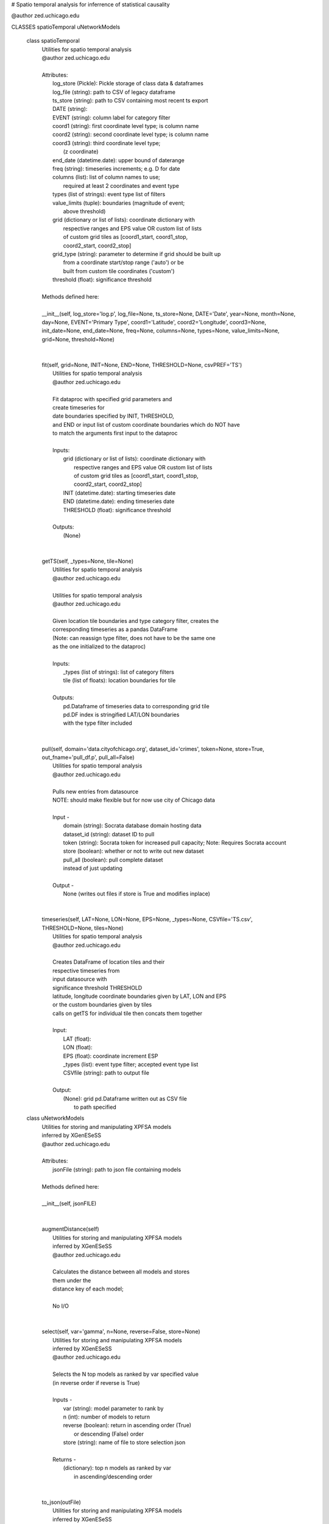 # Spatio temporal analysis for inferrence of statistical causality

@author zed.uchicago.edu

CLASSES spatioTemporal uNetworkModels

    class spatioTemporal
     |  Utilities for spatio temporal analysis
     |  @author zed.uchicago.edu
     |
     |  Attributes:
     |      log_store (Pickle): Pickle storage of class data & dataframes
     |      log_file (string): path to CSV of legacy dataframe
     |      ts_store (string): path to CSV containing most recent ts export
     |      DATE (string):
     |      EVENT (string): column label for category filter
     |      coord1 (string): first coordinate level type; is column name
     |      coord2 (string): second coordinate level type; is column name
     |      coord3 (string): third coordinate level type;
     |                       (z coordinate)
     |      end_date (datetime.date): upper bound of daterange
     |      freq (string): timeseries increments; e.g. D for date
     |      columns (list): list of column names to use;
     |          required at least 2 coordinates and event type
     |      types (list of strings): event type list of filters
     |      value_limits (tuple): boundaries (magnitude of event;
     |                            above threshold)
     |      grid (dictionary or list of lists): coordinate dictionary with
     |            respective ranges and EPS value OR custom list of lists
     |            of custom grid tiles as [coord1_start, coord1_stop,
     |            coord2_start, coord2_stop]
     |      grid_type (string): parameter to determine if grid should be built up
     |                         from a coordinate start/stop range ('auto') or be
     |                         built from custom tile coordinates ('custom')
     |      threshold (float): significance threshold
     |
     |  Methods defined here:
     |
     |  __init__(self, log_store='log.p', log_file=None, ts_store=None, DATE='Date', year=None, month=None, day=None, EVENT='Primary Type', coord1='Latitude', coord2='Longitude', coord3=None, init_date=None, end_date=None, freq=None, columns=None, types=None, value_limits=None, grid=None, threshold=None)
     |
     |
     |  fit(self, grid=None, INIT=None, END=None, THRESHOLD=None, csvPREF='TS')
     |      Utilities for spatio temporal analysis
     |      @author zed.uchicago.edu
     |
     |      Fit dataproc with specified grid parameters and
     |      create timeseries for
     |      date boundaries specified by INIT, THRESHOLD,
     |      and END or input list of custom coordinate boundaries which do NOT have
     |      to match the arguments first input to the dataproc
     |
     |      Inputs:
     |          grid (dictionary or list of lists): coordinate dictionary with
     |              respective ranges and EPS value OR custom list of lists
     |              of custom grid tiles as [coord1_start, coord1_stop,
     |              coord2_start, coord2_stop]
     |          INIT (datetime.date): starting timeseries date
     |          END (datetime.date): ending timeseries date
     |          THRESHOLD (float): significance threshold
     |
     |      Outputs:
     |          (None)
     |
     |
     |  getTS(self, _types=None, tile=None)
     |      Utilities for spatio temporal analysis
     |      @author zed.uchicago.edu
     |
     |      Utilities for spatio temporal analysis
     |      @author zed.uchicago.edu
     |
     |      Given location tile boundaries and type category filter, creates the
     |      corresponding timeseries as a pandas DataFrame
     |      (Note: can reassign type filter, does not have to be the same one
     |      as the one initialized to the dataproc)
     |
     |      Inputs:
     |          _types (list of strings): list of category filters
     |          tile (list of floats): location boundaries for tile
     |
     |      Outputs:
     |          pd.Dataframe of timeseries data to corresponding grid tile
     |          pd.DF index is stringified LAT/LON boundaries
     |          with the type filter  included
     |
     |
     |  pull(self, domain='data.cityofchicago.org', dataset_id='crimes', token=None, store=True, out_fname='pull_df.p', pull_all=False)
     |      Utilities for spatio temporal analysis
     |      @author zed.uchicago.edu
     |
     |      Pulls new entries from datasource
     |      NOTE: should make flexible but for now use city of Chicago data
     |
     |      Input -
     |          domain (string): Socrata database domain hosting data
     |          dataset_id (string): dataset ID to pull
     |          token (string): Socrata token for increased pull capacity;
                    Note: Requires Socrata account
     |          store (boolean): whether or not to write out new dataset
     |          pull_all (boolean): pull complete dataset
     |          instead of just updating
     |
     |      Output -
     |          None (writes out files if store is True and modifies inplace)
     |
     |
     |  timeseries(self, LAT=None, LON=None, EPS=None, _types=None, CSVfile='TS.csv', THRESHOLD=None,
                   tiles=None)
     |      Utilities for spatio temporal analysis
     |      @author zed.uchicago.edu
     |
     |      Creates DataFrame of location tiles and their
     |      respective timeseries from
     |      input datasource with
     |      significance threshold THRESHOLD
     |      latitude, longitude coordinate boundaries given by LAT, LON and EPS
     |      or the custom boundaries given by tiles 
     |      calls on getTS for individual tile then concats them together
     |
     |      Input:
     |          LAT (float):
     |          LON (float):
     |          EPS (float): coordinate increment ESP
     |          _types (list): event type filter; accepted event type list
     |          CSVfile (string): path to output file
     |
     |      Output:
     |          (None): grid pd.Dataframe written out as CSV file
     |                  to path specified



    class uNetworkModels
     |  Utilities for storing and manipulating XPFSA models
     |  inferred by XGenESeSS
     |  @author zed.uchicago.edu
     |
     |  Attributes:
     |      jsonFile (string): path to json file containing models
     |
     |  Methods defined here:
     |
     |  __init__(self, jsonFILE)
     |
     |
     |  augmentDistance(self)
     |      Utilities for storing and manipulating XPFSA models
     |      inferred by XGenESeSS
     |      @author zed.uchicago.edu
     |
     |      Calculates the distance between all models and stores
     |      them under the
     |      distance key of each model;
     |
     |      No I/O
     |
     |
     |  select(self, var='gamma', n=None, reverse=False, store=None)
     |      Utilities for storing and manipulating XPFSA models
     |      inferred by XGenESeSS
     |      @author zed.uchicago.edu
     |
     |      Selects the N top models as ranked by var specified value
     |      (in reverse order if reverse is True)
     |
     |      Inputs -
     |          var (string): model parameter to rank by
     |          n (int): number of models to return
     |          reverse (boolean): return in ascending order (True)
     |              or descending (False) order
     |          store (string): name of file to store selection json
     |
     |      Returns -
     |          (dictionary): top n models as ranked by var
     |                       in ascending/descending order
     |
     |
     |  to_json(outFile)
     |      Utilities for storing and manipulating XPFSA models
     |      inferred by XGenESeSS
     |      @author zed.uchicago.edu
     |
     |      Writes out updated models json to file
     |
     |      Input -
     |          outFile (string): name of outfile to write json to
     |
     |      Output -
     |          None
     |
     |  ----------------------------------------------------------------------
     |  Data descriptors defined here:
     |
     |  models

FUNCTIONS draw\_screen\_poly(lats, lons, m, ax, val, cmap, ALPHA=0.6)
utility function to draw polygons on basemap

    getalpha(arr, index, F=0.9)
        utility function to normalize transparency of quiver

    readTS(TSfile, csvNAME='TS1', BEG=None, END=None)
        Utilities for spatio temporal analysis
        @author zed.uchicago.edu

        Reads in output TS logfile into pd.DF
            and then outputs necessary
            CSV files in XgenESeSS-friendly format

        Input -
            TSfile (string): filename input TS to read
            csvNAME (string)
            BEG (string): start datetime
            END (string): end datetime

        Returns -
            dfts (pandas.DataFrame)


    showGlobalPlot(coords, ts=None, fsize=[14, 14], cmap='jet', m=None, figname='fig', F=2)
        plot global distribution of events
        within time period specified

        Inputs -
            coords (string): filename with coord list as lat1#lat2#lon1#lon2
            ts (string): time series filename with data in rows, space separated
            fsize (list):
            cmap (string):
            m (mpl.mpl_toolkits.Basemap): mpl instance for plotting
            figname (string): Name of the Plot

        Returns -
            m (mpl.mpl_toolkits.Basemap): mpl instance of heat map of
                crimes from fitted data


    splitTS(TSfile, csvNAME='TS1', dirname='./', prefix='@', BEG=None, END=None)
        Utilities for spatio temporal analysis
        @author zed.uchicago.edu

        Writes out each row of the pd.DataFrame as a separate CSVfile
        For XgenESeSS binary

        No I/O


    stringify(List)
        Utility function
        @author zed.uchicago.edu

        Converts list into string separated by dashes
                 or empty string if input list
                 is not list or is empty

        Input:
            List (list): input list to be converted

        Output:
            (string)


    to_json(pydict, outFile)
        Writes dictionary json to file
        @author zed.uchicago.edu

        Input -
            pydict (dict): ditionary to store
            outFile (string): name of outfile to write json to

        Returns -
            Nonexs


    viz(unet, jsonfile=False, colormap='autumn', res='c', drawpoly=False, figname='fig')
          utility function to visualize spatio temporal
          interaction networks
          @author zed.uchicago.edu

        Inputs -
            unet (string): json filename
            unet (python dict):
            jsonfile (bool): True if unet is string  specifying json filename
            colormap (string): colormap
            res (string): 'c' or 'f'
            drawpoly (bool): if True draws transparent patch showing srcs
            figname  (string): prefix of pdf image file
        Returns -
            m (Basemap handle)
            fig (figure handle)
            ax (axis handle)
            cax (colorbar handle)



DATA **DEBUG** = False **version** = '1.0.7'

VERSION 1.0.7
